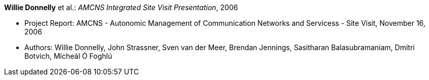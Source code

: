 *Willie Donnelly* et al.: _AMCNS Integrated Site Visit Presentation_, 2006

* Project Report: AMCNS - Autonomic Management of Communication Networks and Servicess - Site Visit, November 16, 2006
* Authors: Willie Donnelly, John Strassner, Sven van der Meer, Brendan Jennings, Sasitharan Balasubramaniam, Dmitri Botvich, Mícheál Ó Foghlú
ifdef::local[]
* Local links:
    link:/library/report/amcns/amcns-2006-b.pdf[PDF] ┃
    link:/library/report/amcns/amcns-2006-b.ppt[PPT]
endif::[]


